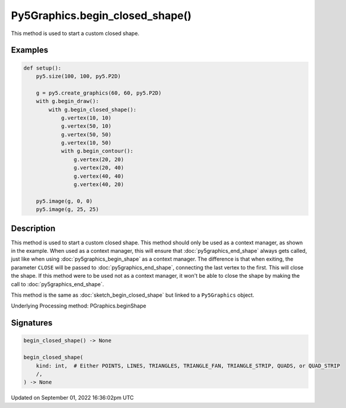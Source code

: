 Py5Graphics.begin_closed_shape()
================================

This method is used to start a custom closed shape.

Examples
--------

.. raw:: html

    <div class="example-table">

.. raw:: html

    <div class="example-row"><div class="example-cell-image">

.. image:: /images/reference/Py5Graphics_begin_closed_shape_0.png
    :alt: example picture for begin_closed_shape()

.. raw:: html

    </div><div class="example-cell-code">

.. code:: python

    def setup():
        py5.size(100, 100, py5.P2D)

        g = py5.create_graphics(60, 60, py5.P2D)
        with g.begin_draw():
            with g.begin_closed_shape():
                g.vertex(10, 10)
                g.vertex(50, 10)
                g.vertex(50, 50)
                g.vertex(10, 50)
                with g.begin_contour():
                    g.vertex(20, 20)
                    g.vertex(20, 40)
                    g.vertex(40, 40)
                    g.vertex(40, 20)

        py5.image(g, 0, 0)
        py5.image(g, 25, 25)

.. raw:: html

    </div></div>

.. raw:: html

    </div>

Description
-----------

This method is used to start a custom closed shape. This method should only be used as a context manager, as shown in the example. When used as a context manager, this will ensure that :doc:`py5graphics_end_shape` always gets called, just like when using :doc:`py5graphics_begin_shape` as a context manager. The difference is that when exiting, the parameter ``CLOSE`` will be passed to :doc:`py5graphics_end_shape`, connecting the last vertex to the first. This will close the shape. If this method were to be used not as a context manager, it won't be able to close the shape by making the call to :doc:`py5graphics_end_shape`.

This method is the same as :doc:`sketch_begin_closed_shape` but linked to a ``Py5Graphics`` object.

Underlying Processing method: PGraphics.beginShape

Signatures
----------

.. code:: python

    begin_closed_shape() -> None

    begin_closed_shape(
        kind: int,  # Either POINTS, LINES, TRIANGLES, TRIANGLE_FAN, TRIANGLE_STRIP, QUADS, or QUAD_STRIP
        /,
    ) -> None

Updated on September 01, 2022 16:36:02pm UTC

